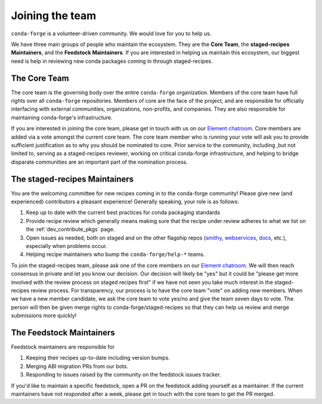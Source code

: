 Joining the team
****************

``conda-forge`` is a volunteer-driven community. We would love for you to help us.

We have three
main groups of people who maintain the ecosystem. They are the **Core Team**, the
**staged-recipes Maintainers**, and the **Feedstock Maintainers**. If you are interested in
helping us maintain this ecosystem, our biggest need is help in reviewing new conda packages
coming in through staged-recipes.

The Core Team
=====================

The core team is the governing body over the entire ``conda-forge``
organization. Members of the core team have full rights over all ``conda-forge``
repositories. Members of core are the face of the project, and are responsible
for officially interfacing with external communities, organizations, non-profits,
and companies. They are also responsible for maintaining conda-forge's infrastructure.

If you are interested in joining the core team, please get in touch with us on our
`Element chatroom <https://app.element.io/#/room/#conda-forge:matrix.org>`__.
Core members are added via a vote amongst the current core team. The core team
member who is running your vote will ask you to provide sufficient justification
as to why you should be nominated to core. Prior service to the community, including
,but not limited to, serving as a staged-recipes reviewer, working on critical conda-forge
infrastructure, and helping to bridge disparate communities are an important part of
the nomination process.


The staged-recipes Maintainers
===============================

You are the welcoming committee for new recipes coming in to the conda-forge
community! Please give new (and experienced) contributors a pleasant experience!
Generally speaking, your role is as follows:

1. Keep up to date with the current best practices for conda packaging standards
2. Provide recipe review which generally means making sure that the recipe
   under review adheres to what we list on the :ref:`dev_contribute_pkgs` page.
3. Open issues as needed, both on staged and on the other flagship repos
   (`smithy <https://github.com/conda-forge/conda-smithy>`_,
   `webservices <https://github.com/conda-forge/conda-forge-webservices>`_,
   `docs <https://github.com/conda-forge/conda-forge.github.io>`_, etc.),
   especially when problems occur.
4. Helping recipe maintainers who bump the ``conda-forge/help-*`` teams.

To join the staged-recipes team, please ask one of the core members on our
`Element chatroom <https://app.element.io/#/room/#conda-forge:matrix.org>`__.
We will then reach consensus in private and let you know our decision.
Our decision will likely be "yes" but it could be "please get more involved
with the review process on staged recipes first" if we have not seen you
take much interest in the staged-recipes review process.
For transparency, our process is to have the core team "vote" on adding new
members. When we have a new member candidate, we ask the core team to vote
yes/no and give the team seven days to vote. The person will then be given merge
rights to conda-forge/staged-recipes so that they can help us review and merge
submissions more quickly!


The Feedstock Maintainers
=====================================

Feedstock maintainers are responsible for

1. Keeping their recipes up-to-date including version bumps.
2. Merging ABI migration PRs from our bots.
3. Responding to issues raised by the community on the feedstock issues tracker.

If you'd like to maintain a specific feedstock, open a PR on the feedstock adding
yourself as a maintainer. If the current maintainers have not responded after a week,
please get in touch with the core team to get the PR merged.
